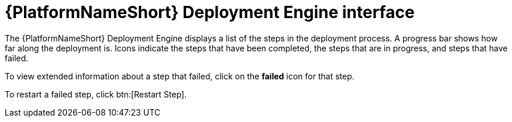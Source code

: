 :_mod-docs-content-type: REFERENCE

[id="azure-deploy-engine-interface_{context}"]

= {PlatformNameShort} Deployment Engine interface

The {PlatformNameShort} Deployment Engine displays a list of the steps in the deployment process.
A progress bar shows how far along the deployment is.
Icons indicate the steps that have been completed, the steps that are in progress, and steps that have failed.

To view extended information about a step that failed, click on the *failed* icon for that step.

To restart a failed step, click btn:[Restart Step].